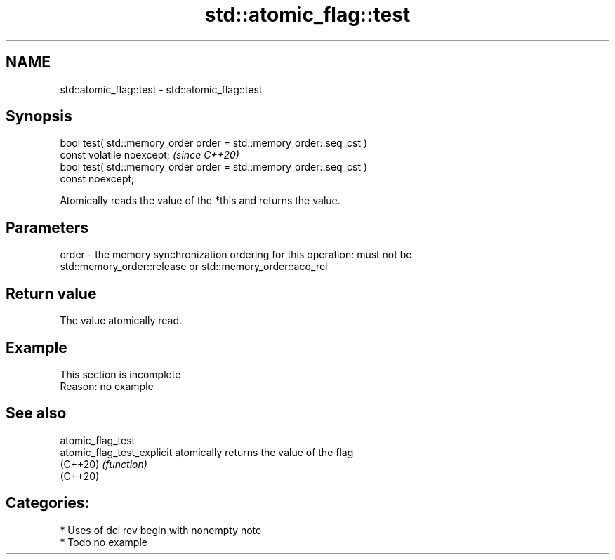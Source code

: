 .TH std::atomic_flag::test 3 "2021.11.17" "http://cppreference.com" "C++ Standard Libary"
.SH NAME
std::atomic_flag::test \- std::atomic_flag::test

.SH Synopsis
   bool test( std::memory_order order = std::memory_order::seq_cst )
   const volatile noexcept;                                              \fI(since C++20)\fP
   bool test( std::memory_order order = std::memory_order::seq_cst )
   const noexcept;

   Atomically reads the value of the *this and returns the value.

.SH Parameters

   order - the memory synchronization ordering for this operation: must not be
           std::memory_order::release or std::memory_order::acq_rel

.SH Return value

   The value atomically read.

.SH Example

    This section is incomplete
    Reason: no example

.SH See also

   atomic_flag_test
   atomic_flag_test_explicit atomically returns the value of the flag
   (C++20)                   \fI(function)\fP
   (C++20)

.SH Categories:

     * Uses of dcl rev begin with nonempty note
     * Todo no example
